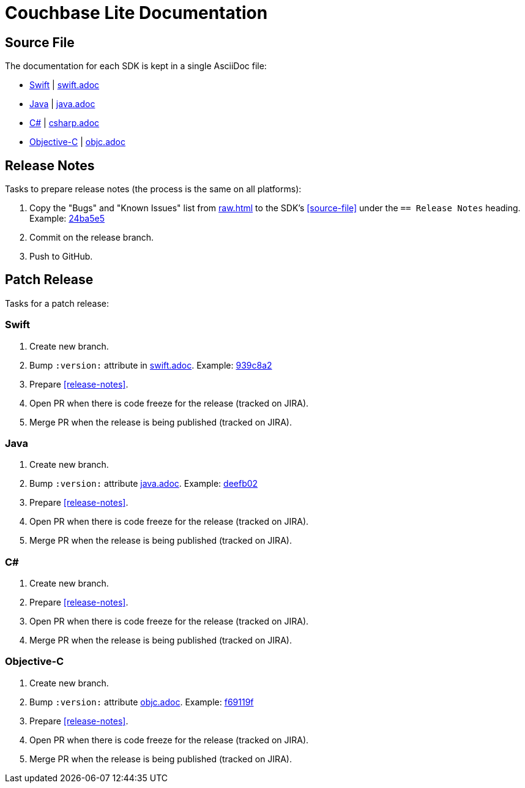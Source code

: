 = Couchbase Lite Documentation

== Source File

The documentation for each SDK is kept in a single AsciiDoc file:

- https://docs.couchbase.com/couchbase-lite/current/swift.html[Swift] | link:modules/ROOT/pages/swift.adoc[swift.adoc]
- https://docs.couchbase.com/couchbase-lite/current/java.html[Java] | link:modules/ROOT/pages/java.adoc[java.adoc]
- https://docs.couchbase.com/couchbase-lite/current/csharp.html[C#] | link:modules/ROOT/pages/csharp.adoc[csharp.adoc]
- https://docs.couchbase.com/couchbase-lite/current/objc.html[Objective-C] | link:modules/ROOT/pages/objc.adoc[objc.adoc]

== Release Notes

Tasks to prepare release notes (the process is the same on all platforms):

. Copy the "Bugs" and "Known Issues" list from http://docs-build.sc.couchbase.com/release-notes/raw.html[raw.html] to the SDK's <<source-file>> under the `== Release Notes` heading. Example: https://github.com/couchbase/docs-couchbase-lite/commit/24ba5e56e3e8ae2588ff3c54e4374520a8037c68[24ba5e5]
. Commit on the release branch.
. Push to GitHub.

// === How are the Bugs/Known Issue lists created?
//
// The script which outputs the contents of **raw.html** captures any issue where the **Issue Type** is **Bug**.
// To remove an issue from the **Bugs** list you can make it **Private** or change the **Issue Type** to a **Task** or **Improvement**.
//
// To change the text, you can update the issue title to see it reflected on **raw.html**.
//
== Patch Release

Tasks for a patch release:

=== Swift

. Create new branch.
. Bump `:version:` attribute in link:modules/ROOT/pages/swift.adoc[swift.adoc].
Example: https://github.com/couchbase/docs-couchbase-lite/commit/939c8a2e982eae01e12a21bdee0b5b54a6e3077c[939c8a2]
. Prepare <<release-notes>>.
. Open PR when there is code freeze for the release (tracked on JIRA).
. Merge PR when the release is being published (tracked on JIRA).

=== Java

. Create new branch.
. Bump `:version:` attribute link:modules/ROOT/pages/java.adoc[java.adoc].
Example: https://github.com/couchbase/docs-couchbase-lite/commit/deefb029180808d533f41e1dbb28bd44ddb17a7c[deefb02]
. Prepare <<release-notes>>.
. Open PR when there is code freeze for the release (tracked on JIRA).
. Merge PR when the release is being published (tracked on JIRA).

=== C#

. Create new branch.
. Prepare <<release-notes>>.
. Open PR when there is code freeze for the release (tracked on JIRA).
. Merge PR when the release is being published (tracked on JIRA).

=== Objective-C

. Create new branch.
. Bump `:version:` attribute link:modules/ROOT/pages/objc.adoc[objc.adoc].
Example: https://github.com/couchbase/docs-couchbase-lite/commit/f69119fce3c4d74e88fe38b61bb5b85cf5f06a5c[f69119f]
. Prepare <<release-notes>>.
. Open PR when there is code freeze for the release (tracked on JIRA).
. Merge PR when the release is being published (tracked on JIRA).
